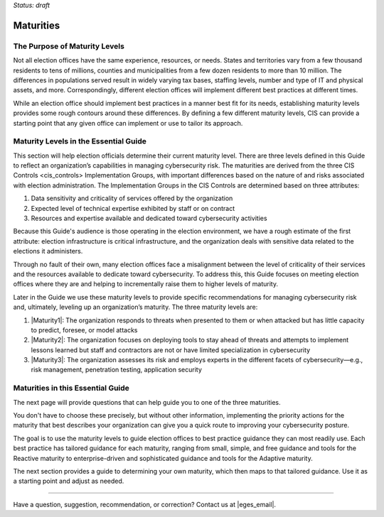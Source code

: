 ..
  Created by: mike garcia
  To: introduces the maturities in the EGES

*Status: draft*

Maturities 
---------------------------------

The Purpose of Maturity Levels
*********************************

Not all election offices have the same experience, resources, or needs. States and territories vary from a few thousand residents to tens of millions, counties and municipalities from a few dozen residents to more than 10 million. The differences in populations served result in widely varying tax bases, staffing levels, number and type of IT and physical assets, and more. Correspondingly, different election offices will implement different best practices at different times.

While an election office should implement best practices in a manner best fit for its needs, establishing maturity levels provides some rough contours around these differences. By defining a few different maturity levels, CIS can provide a starting point that any given office can implement or use to tailor its approach.

Maturity Levels in the Essential Guide
********************************************

This section will help election officials determine their current maturity level. There are three levels defined in this Guide to reflect an organization’s capabilities in managing cybersecurity risk. The maturities are derived from the three _`CIS Controls <cis_controls>` Implementation Groups, with important differences based on the nature of and risks associated with election administration. The Implementation Groups in the CIS Controls are determined based on three attributes:

#. Data sensitivity and criticality of services offered by the organization
#. Expected level of technical expertise exhibited by staff or on contract
#. Resources and expertise available and dedicated toward cybersecurity activities

Because this Guide's audience is those operating in the election environment, we have a rough estimate of the first attribute: election infrastructure is critical infrastructure, and the organization deals with sensitive data related to the elections it administers.

Through no fault of their own, many election offices face a misalignment between the level of criticality of their services and the resources available to dedicate toward cybersecurity. To address this, this Guide focuses on meeting election offices where they are and helping to incrementally raise them to higher levels of maturity.

Later in the Guide we use these maturity levels to provide specific recommendations for managing cybersecurity risk and, ultimately, leveling up an organization’s maturity. The three maturity levels are:

#. |Maturity1|: The organization responds to threats when presented to them or when attacked but has little capacity to predict, foresee, or model attacks
#. |Maturity2|: The organization focuses on deploying tools to stay ahead of threats and attempts to implement lessons learned but staff and contractors are not or have limited specialization in cybersecurity
#. |Maturity3|: The organization assesses its risk and employs experts in the different facets of cybersecurity—e.g., risk management, penetration testing, application security

Maturities in this Essential Guide
********************************************

The next page will provide questions that can help guide you to one of the three maturities.

You don't have to choose these precisely, but without other information, implementing the priority actions for the maturity that best describes your organization can give you a quick route to improving your cybersecurity posture.

The goal is to use the maturity levels to guide election offices to best practice guidance they can most readily use. Each best practice has tailored guidance for each maturity, ranging from small, simple, and free guidance and tools for the Reactive maturity to enterprise-driven and sophisticated guidance and tools for the Adaptive maturity.

The next section provides a guide to determining your own maturity, which then maps to that tailored guidance. Use it as a starting point and adjust as needed.

-----------------------------------------------

Have a question, suggestion, recommendation, or correction? Contact us at |eges_email|.